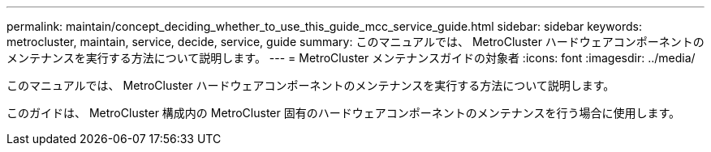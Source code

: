 ---
permalink: maintain/concept_deciding_whether_to_use_this_guide_mcc_service_guide.html 
sidebar: sidebar 
keywords: metrocluster, maintain, service, decide, service, guide 
summary: このマニュアルでは、 MetroCluster ハードウェアコンポーネントのメンテナンスを実行する方法について説明します。 
---
= MetroCluster メンテナンスガイドの対象者
:icons: font
:imagesdir: ../media/


[role="lead"]
このマニュアルでは、 MetroCluster ハードウェアコンポーネントのメンテナンスを実行する方法について説明します。

このガイドは、 MetroCluster 構成内の MetroCluster 固有のハードウェアコンポーネントのメンテナンスを行う場合に使用します。
